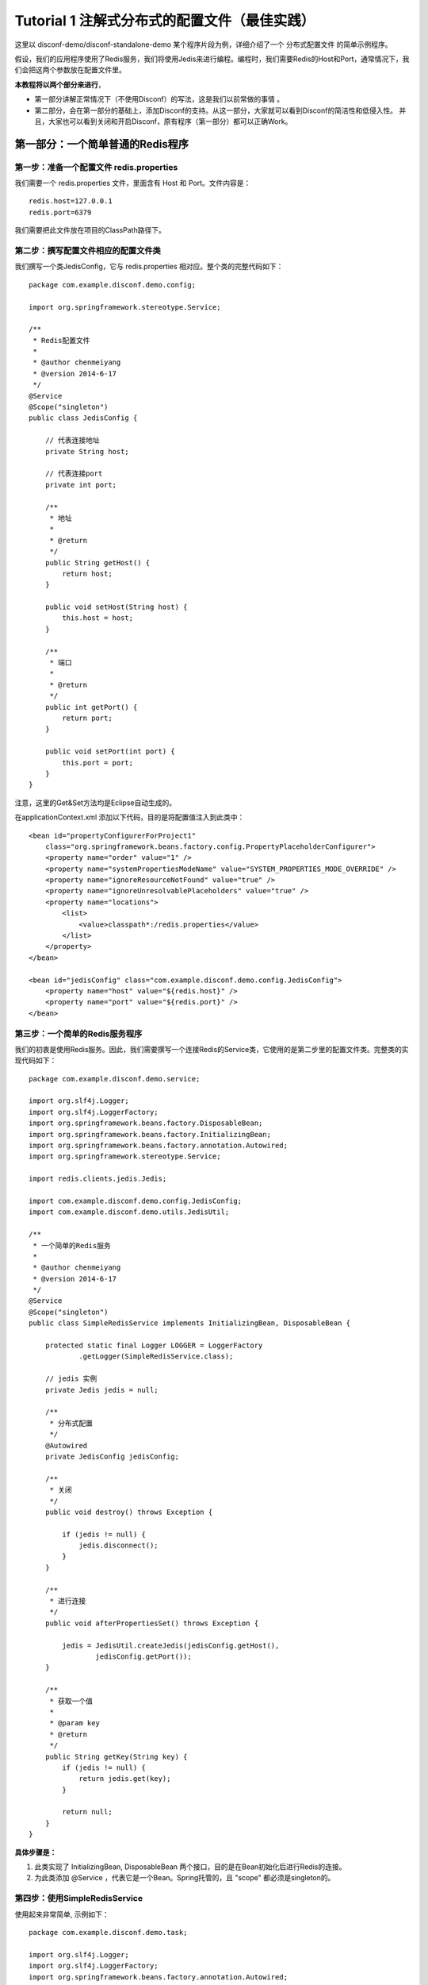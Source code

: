 Tutorial 1 注解式分布式的配置文件（最佳实践）
=============================================

这里以 disconf-demo/disconf-standalone-demo
某个程序片段为例，详细介绍了一个 分布式配置文件 的简单示例程序。

假设，我们的应用程序使用了Redis服务，我们将使用Jedis来进行编程。编程时，我们需要Redis的Host和Port，通常情况下，我们会把这两个参数放在配置文件里。

**本教程将以两个部分来进行**\ ，

-  第一部分讲解正常情况下（不使用Disconf）的写法，这是我们以前常做的事情
   。
-  第二部分，会在第一部分的基础上，添加Disconf的支持。从这一部分，大家就可以看到Disconf的简洁性和低侵入性。
   并且，大家也可以看到关闭和开启Disconf，原有程序（第一部分）都可以正确Work。

第一部分：一个简单普通的Redis程序
---------------------------------

第一步：准备一个配置文件 redis.properties
~~~~~~~~~~~~~~~~~~~~~~~~~~~~~~~~~~~~~~~~~

我们需要一个 redis.properties 文件，里面含有 Host 和 Port。文件内容是：

::

    redis.host=127.0.0.1
    redis.port=6379

我们需要把此文件放在项目的ClassPath路径下。

第二步：撰写配置文件相应的配置文件类
~~~~~~~~~~~~~~~~~~~~~~~~~~~~~~~~~~~~

我们撰写一个类JedisConfig，它与 redis.properties
相对应。整个类的完整代码如下：

::

    package com.example.disconf.demo.config;

    import org.springframework.stereotype.Service;

    /**
     * Redis配置文件
     * 
     * @author chenmeiyang
     * @version 2014-6-17
     */
    @Service
    @Scope("singleton")
    public class JedisConfig {

        // 代表连接地址
        private String host;

        // 代表连接port
        private int port;

        /**
         * 地址
         * 
         * @return
         */
        public String getHost() {
            return host;
        }

        public void setHost(String host) {
            this.host = host;
        }

        /**
         * 端口
         * 
         * @return
         */
        public int getPort() {
            return port;
        }

        public void setPort(int port) {
            this.port = port;
        }
    }

注意，这里的Get&Set方法均是Eclipse自动生成的。

在applicationContext.xml 添加以下代码，目的是将配置值注入到此类中：

::

    <bean id="propertyConfigurerForProject1"
        class="org.springframework.beans.factory.config.PropertyPlaceholderConfigurer">
        <property name="order" value="1" />
        <property name="systemPropertiesModeName" value="SYSTEM_PROPERTIES_MODE_OVERRIDE" />
        <property name="ignoreResourceNotFound" value="true" />
        <property name="ignoreUnresolvablePlaceholders" value="true" />
        <property name="locations">
            <list>
                <value>classpath*:/redis.properties</value>
            </list>
        </property>
    </bean>

    <bean id="jedisConfig" class="com.example.disconf.demo.config.JedisConfig">
        <property name="host" value="${redis.host}" />
        <property name="port" value="${redis.port}" />
    </bean>

第三步：一个简单的Redis服务程序
~~~~~~~~~~~~~~~~~~~~~~~~~~~~~~~

我们的初衷是使用Redis服务。因此，我们需要撰写一个连接Redis的Service类，它使用的是第二步里的配置文件类。完整类的实现代码如下：

::

    package com.example.disconf.demo.service;

    import org.slf4j.Logger;
    import org.slf4j.LoggerFactory;
    import org.springframework.beans.factory.DisposableBean;
    import org.springframework.beans.factory.InitializingBean;
    import org.springframework.beans.factory.annotation.Autowired;
    import org.springframework.stereotype.Service;

    import redis.clients.jedis.Jedis;

    import com.example.disconf.demo.config.JedisConfig;
    import com.example.disconf.demo.utils.JedisUtil;

    /**
     * 一个简单的Redis服务
     * 
     * @author chenmeiyang
     * @version 2014-6-17
     */
    @Service
    @Scope("singleton")
    public class SimpleRedisService implements InitializingBean, DisposableBean {

        protected static final Logger LOGGER = LoggerFactory
                .getLogger(SimpleRedisService.class);

        // jedis 实例
        private Jedis jedis = null;

        /**
         * 分布式配置
         */
        @Autowired
        private JedisConfig jedisConfig;

        /**
         * 关闭
         */
        public void destroy() throws Exception {

            if (jedis != null) {
                jedis.disconnect();
            }
        }

        /**
         * 进行连接
         */
        public void afterPropertiesSet() throws Exception {

            jedis = JedisUtil.createJedis(jedisConfig.getHost(),
                    jedisConfig.getPort());
        }

        /**
         * 获取一个值
         * 
         * @param key
         * @return
         */
        public String getKey(String key) {
            if (jedis != null) {
                return jedis.get(key);
            }

            return null;
        }
    }

**具体步骤是：**

#. 此类实现了 InitializingBean, DisposableBean
   两个接口，目的是在Bean初始化后进行Redis的连接。
#. 为此类添加 @Service ，代表它是一个Bean。Spring托管的，且 "scope"
   都必须是singleton的。

第四步：使用SimpleRedisService
~~~~~~~~~~~~~~~~~~~~~~~~~~~~~~

使用起来非常简单, 示例如下：

::

    package com.example.disconf.demo.task;

    import org.slf4j.Logger;
    import org.slf4j.LoggerFactory;
    import org.springframework.beans.factory.annotation.Autowired;
    import org.springframework.stereotype.Service;
    import com.example.disconf.demo.config.JedisConfig;
    import com.example.disconf.demo.service.SimpleRedisService;

    /**
     * 演示分布式配置文件、分布式配置的更新Demo
     * 
     * @author chenmeiyang
     * @version 2014-6-17
     */
    @Service
    public class DisconfDemoTask {

        protected static final Logger LOGGER = LoggerFactory
                .getLogger(DisconfDemoTask.class);

        @Autowired
        private SimpleRedisService simpleRedisService;

        @Autowired
        private JedisConfig jedisConfig;

        private static final String REDIS_KEY = "disconf_key";

        /**
         * 
         */
        public int run() {

            try {

                while (true) {

                    Thread.sleep(5000);

                    LOGGER.info("redis( " + jedisConfig.getHost() + ","
                            + jedisConfig.getPort() + ")  get key: " + REDIS_KEY                       

                }

            } catch (Exception e) {

                LOGGER.error(e.toString(), e);
            }

            return 0;
        }
    }

第二部分：支持分布式配置（disconf）的简单Redis程序
--------------------------------------------------

第一步：添加Disconf的支持
~~~~~~~~~~~~~~~~~~~~~~~~~

在applicationContext.xml里添加Bean定义：

::

    <!-- 使用disconf必须添加以下配置 -->
    <bean id="disconfMgrBean" class="com.baidu.disconf.client.DisconfMgrBean"
          destroy-method="destroy">
        <property name="scanPackage" value="com.example.disconf.demo"/>
    </bean>
    <bean id="disconfMgrBean2" class="com.baidu.disconf.client.DisconfMgrBeanSecond"
          init-method="init" destroy-method="destroy">
    </bean>

| 其中这里，我们定义 属性“scanPackage” 的值是 com.example.disconf.demo。
| 这里需要填上你的项目的Package名。这与Spring的auto scan包名功能一样。

另外，从2.6.23起，这里的 ``scanPackage``
属性支持扫描多包，逗号分隔，例如：

::

    <bean id="disconfMgrBean" class="com.baidu.disconf.client.DisconfMgrBean"
          destroy-method="destroy">
        <property name="scanPackage" value="com.example.disconf.demo,com.example.disconf.demo2"/>
    </bean>

第二步 项目准备
~~~~~~~~~~~~~~~

修改扫描类
^^^^^^^^^^

你的项目的扫描类是com.example，为了支持disconf，因此，必须添加扫描类
com.baidu ，如：

::

    <context:component-scan base-package="com.baidu,com.example"/>

注：从版本\ ``2.6.30``\ 开始，不再需要扫描包\ ``com.baidu``\ 了，扫描自己的包即可。即：

::

    <context:component-scan base-package="com.example"/>

支持 cglib aop
^^^^^^^^^^^^^^

使你的项目支持 cglib的aop

::

    <aop:aspectj-autoproxy proxy-target-class="true"/>

第三步：修改JedisConfig支持分布式配置
~~~~~~~~~~~~~~~~~~~~~~~~~~~~~~~~~~~~~

我们撰写一个类JedisConfig，它与 redis.properties
相对应。整个类的完整代码如下：

::

    package com.example.disconf.demo.config;

    import org.springframework.context.annotation.Scope;
    import org.springframework.stereotype.Service;

    import com.baidu.disconf.client.common.annotations.DisconfFile;
    import com.baidu.disconf.client.common.annotations.DisconfFileItem;

    /**
     * Redis配置文件
     *
     * @author chenmeiyang
     * @version 2014-6-17
     */
    @Service
    @Scope("singleton")
    @DisconfFile(filename = "redis.properties")
    public class JedisConfig {

        // 代表连接地址
        private String host;

        // 代表连接port
        private int port;

        /**
         * 地址, 分布式文件配置
         *
         * @return
         */
        @DisconfFileItem(name = "redis.host", associateField = "host")
        public String getHost() {
            return host;
        }

        public void setHost(String host) {
            this.host = host;
        }

        /**
         * 端口, 分布式文件配置
         *
         * @return
         */
        @DisconfFileItem(name = "redis.port", associateField = "port")
        public int getPort() {
            return port;
        }

        public void setPort(int port) {
            this.port = port;
        }
    }

**具体步骤是：**

#. 为这个类 JedisConfig 定义 @DisconfFile 注解，必须指定文件名为
   redis.properties 。
#. 定义域 host port，分别表示Host和Port。并使用Eclipse为其自动生成
   get&set 方法。
#. 为这两个域的get方法上添加注解 @DisconfFileItem 。添加标记 name,
   表示配置文件中的KEY名，这是必填的。标记associateField是可选的，它表示此get方法相关连的域的名字，如果此标记未填，则系统会自动分析get方法，猜测其相对应于域名。强烈建议添加associateField标记，这样就可以避免Eclipse生成的Get/Set方法不符合Java规范的问题。
#. 标记它为Spring托管的类
   （\ `使用@Service <mailto:使用@Service>`__\ ），且 "scope"
   都必须是singleton的。

**注意：**

Eclipse自动生成的get方法，可能与Java的规范不同。这会导致很多问题。因此，建议加上
associateField 标记。

第四步：添加 disconf.properties
~~~~~~~~~~~~~~~~~~~~~~~~~~~~~~~

**准备disconf.properties文件：**

Disconf启动需要此文件，文件示例是：

::

    # 是否使用远程配置文件
    # true(默认)会从远程获取配置 false则直接获取本地配置
    enable.remote.conf=true

    #
    # 配置服务器的 HOST,用逗号分隔  127.0.0.1:8000,127.0.0.1:8000
    #
    conf_server_host=127.0.0.1:8080

    # 版本, 请采用 X_X_X_X 格式 
    version=1_0_0_0

    # APP 请采用 产品线_服务名 格式 
    app=disconf_demo

    # 环境
    env=rd

    # debug
    debug=true

    # 忽略哪些分布式配置，用逗号分隔
    ignore=

    # 获取远程配置 重试次数，默认是3次
    conf_server_url_retry_times=1
    # 获取远程配置 重试时休眠时间，默认是5秒
    conf_server_url_retry_sleep_seconds=1

配置相关说明可参考：\ `配置 <../config/client-config.html>`__

注意：如果使用Disconf，则本地的配置文件\ ``redis.properties``\ 可以删除掉（也可以不删除掉，建议删除掉）。如果不使用Disconf，则需要此配置文件。

第五步：在\ ``disconf-web``\ 上上传配置文件（\ ``redis.properties``\ ）
~~~~~~~~~~~~~~~~~~~~~~~~~~~~~~~~~~~~~~~~~~~~~~~~~~~~~~~~~~~~~~~~~~~~~~~

当你的程序启动时，disconf就会帮忙你的程序去获取配置文件。那如何让disconf知道你的配置呢？答案是需要在disconf-web上传配置文件哦。

点击主页面的新建配置文件按钮：

|image0|

进入页面后就可以上传 配置文件了

|image1|

第六步：在\ ``disconf-web``\ 上查看
~~~~~~~~~~~~~~~~~~~~~~~~~~~~~~~~~~~

你在第五步上传了配置文件 redis.properties ，那么
，当你的程序启动时，disconf就会帮忙你的程序去获取配置文件。

可以看到已经有一个实例在使用redis.properties了。

|image2|

点击查看它的详情，可以看到，确实是我的实例在使用它。

|image3|

完结
~~~~

至此，分布式配置文件的撰写就已经写完了。

可以看到，基于注解的方式，不需要在xml定义 java bean(config类).

使用方便
^^^^^^^^

大家可以看到，第一次使用时，需要

-  在\ ``applicationContext.xml``\ 添加Disconf启动支持
-  使用注解方式 修改配置类
-  添加\ ``disconf.properties``
-  在\ ``disconf-web``\ 上上传配置文件

非第一次使用时，需要

-  使用注解方式 修改配置类
-  在\ ``disconf-web``\ 上上传配置文件

就可以支持分布式配置了。

强兼容性
^^^^^^^^

并且，如果将 ``disconf.disconf.properties`` 中的 ``enable.remote.conf``
设置为 ``false``

| 那么，分布式配置就会失效，退化为
  使用本地配置方式（即第一部分的功能）。（如果是这种情况，你必须确认你本地留有相应的配置文件。
| 一般来说，只要成功跑过一次基于disconf的程序，那么classpath目录下就会有此程序的所有相应配置文件。）

并且，如果
disconf-web无法正常服务（\ ``conf_server_host=127.0.0.1:8080``\ ），分布式配置也会失效，退化为
使用本地配置方式（即第一部分的功能）。（如果是这种情况，你必须确认你本地留有相应的配置文件）

也就是说，Disconf是具有兼容性的

-  当开启Disconf时，

   -  如果Disconf正常运行，则正常使用分布式配置。
   -  如果Disconf非正常运行，则使用本地配置。(Disconf可以保证在Disconf失败时，原有程序能够按原有逻辑正确运行)

-  当不开启Disconf时， 则使用本地配置。

**注：**

#. 只要是运行一次分布式程序成功，则本地就含有最全的配置文件。此时，如果再运行一次分布式程序，如果出现失败，则上一次下载成功的配置文件就会当成本地配置生效，程序成功启动。

END
---

.. |image0| image:: http://ww3.sinaimg.cn/mw1024/60c9620fjw1em9mgdgkn8j20ti04x3za.jpg
.. |image1| image:: http://ww1.sinaimg.cn/mw1024/60c9620fjw1em9mkivysij20q20fk0tm.jpg
.. |image2| image:: http://ww4.sinaimg.cn/mw1024/60c9620fgw1ekdf6ymx9yj20rc0ey0w3.jpg
.. |image3| image:: http://ww1.sinaimg.cn/mw1024/60c9620fgw1ekdf8i229bj20rt0fotbt.jpg


